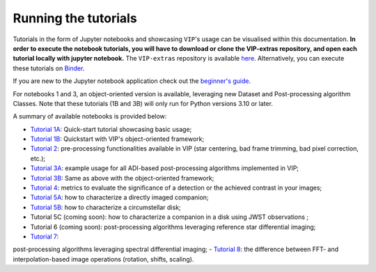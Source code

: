 Running the tutorials
---------------------

Tutorials in the form of Jupyter notebooks and showcasing ``VIP``'s usage can be visualised within this documentation.
**In order to execute the notebook tutorials, you will have to download or clone the VIP-extras repository, and open each tutorial locally with jupyter notebook.**
The ``VIP-extras`` repository is available `here <https://github.com/vortex-exoplanet/VIP_extras>`_.
Alternatively, you can execute these tutorials on
`Binder <https://mybinder.org/v2/gh/vortex-exoplanet/VIP_extras/master>`_.

If you are new to the Jupyter notebook application check out the `beginner's guide
<https://jupyter-notebook-beginner-guide.readthedocs.io/en/latest/what_is_jupyter.html>`_.

For notebooks 1 and 3, an object-oriented version is available, leveraging new Dataset and Post-processing algorithm Classes.
Note that these tutorials (1B and 3B) will only run for Python versions 3.10 or later.

A summary of available notebooks is provided below:

- `Tutorial 1A <https://vip.readthedocs.io/en/latest/tutorials/01A_quickstart.html>`_: Quick-start tutorial showcasing basic usage;
- `Tutorial 1B <https://vip.readthedocs.io/en/latest/tutorials/01B_quickstart_with_objects.html>`_: Quickstart with VIP's object-oriented framework;
- `Tutorial 2 <https://vip.readthedocs.io/en/latest/tutorials/02_preproc.html>`_: pre-processing functionalities available in VIP (star centering, bad frame trimming, bad pixel correction, etc.);
- `Tutorial 3A <https://vip.readthedocs.io/en/latest/tutorials/03A_psfsub_ADI.html>`_: example usage for all ADI-based post-processing algorithms implemented in VIP;
- `Tutorial 3B <https://vip.readthedocs.io/en/latest/tutorials/03B_psfsub_ADI_as_objects.html>`_: Same as above with the object-oriented framework;
- `Tutorial 4 <https://vip.readthedocs.io/en/latest/tutorials/04_metrics.html>`_: metrics to evaluate the significance of a detection or the achieved contrast in your images;
- `Tutorial 5A <https://vip.readthedocs.io/en/latest/tutorials/05A_fm_planets.html>`_: how to characterize a directly imaged companion;
- `Tutorial 5B <https://vip.readthedocs.io/en/latest/tutorials/05B_fm_disks.html>`_: how to characterize a circumstellar disk;
- Tutorial 5C (coming soon): how to characterize a companion in a disk using JWST observations ;
- Tutorial 6 (coming soon): post-processing algorithms leveraging reference star differential imaging;
- `Tutorial 7 <https://vip.readthedocs.io/en/latest/tutorials/07_psfsub_fm_IFS-ASDI_planets.html>`_:
post-processing algorithms leveraging spectral differential imaging;
- `Tutorial 8 <https://vip.readthedocs.io/en/latest/tutorials/08_imlib_and_interpolation.html>`_: the difference between FFT- and interpolation-based image operations (rotation, shifts, scaling).
